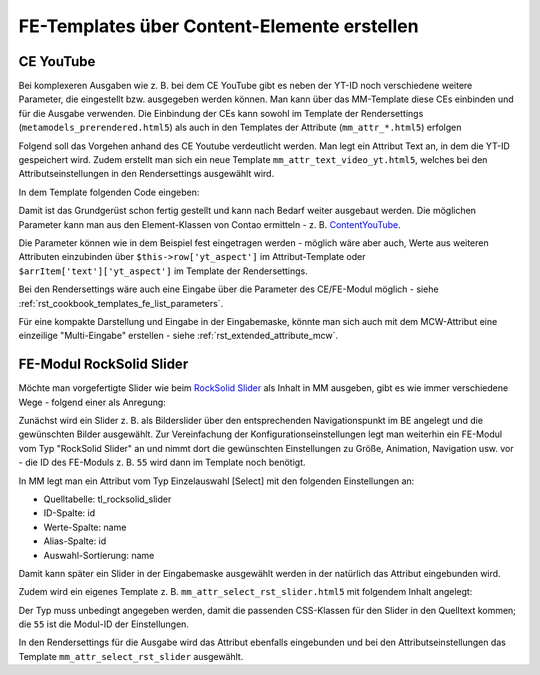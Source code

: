 .. _rst_cookbook_templates_fe_template_ce_elements:

FE-Templates über Content-Elemente erstellen
============================================

CE YouTube
----------

Bei komplexeren Ausgaben wie z. B. bei dem CE YouTube gibt es neben der YT-ID noch verschiedene weitere
Parameter, die eingestellt bzw. ausgegeben werden können. Man kann über das MM-Template diese CEs einbinden
und für die Ausgabe verwenden. Die Einbindung der CEs kann sowohl im Template der Rendersettings
(``metamodels_prerendered.html5``) als auch in den Templates der Attribute (``mm_attr_*.html5``) erfolgen

Folgend soll das Vorgehen anhand des CE Youtube verdeutlicht werden. Man legt ein Attribut Text an, in dem
die YT-ID gespeichert wird. Zudem erstellt man sich ein neue Template ``mm_attr_text_video_yt.html5``, welches
bei den Attributseinstellungen in den Rendersettings ausgewählt wird.

In dem Template folgenden Code eingeben:

.. code-block:: php
   :linenos:

   <?php
   $contentData['type']           = 'youtube';
   $contentData['youtube']        = $this->raw . '?rel=0';
   $contentData['youtubeOptions'] = serialize(['youtube_nocookie']);
   $contentData['playerSize']     = serialize(['560', '315']);
   $contentData['playerAspect']   = '16:9';

   $model = new ContentModel();
   $model->setRow($contentData);

   $content = new ContentYouTube($model);

   echo $content->generate();


Damit ist das Grundgerüst schon fertig gestellt und kann nach Bedarf weiter ausgebaut werden. Die möglichen
Parameter kann man aus den Element-Klassen von Contao ermitteln -
z. B. `ContentYouTube <https://github.com/contao/contao/blob/6cfb659affeb526539d776b430bcafa4b0324849/core-bundle/src/Resources/contao/elements/ContentYouTube.php>`_.

Die Parameter können wie in dem Beispiel fest eingetragen werden - möglich wäre aber auch, Werte aus weiteren Attributen
einzubinden über ``$this->row['yt_aspect']`` im Attribut-Template oder ``$arrItem['text']['yt_aspect']`` im Template der
Rendersettings.

Bei den Rendersettings wäre auch eine Eingabe über die Parameter des CE/FE-Modul möglich -
siehe :ref:`rst_cookbook_templates_fe_list_parameters`.

Für eine kompakte Darstellung und Eingabe in der Eingabemaske, könnte man sich auch mit dem MCW-Attribut eine
einzeilige "Multi-Eingabe" erstellen - siehe :ref:`rst_extended_attribute_mcw`.


FE-Modul RockSolid Slider
-------------------------

Möchte man vorgefertigte Slider wie beim `RockSolid Slider <https://rocksolidthemes.com/de/contao/plugins/responsive-slider>`_
als Inhalt in MM ausgeben, gibt es wie immer verschiedene Wege - folgend einer als Anregung:

Zunächst wird ein Slider z. B. als Bilderslider über den entsprechenden Navigationspunkt im BE angelegt und die
gewünschten Bilder ausgewählt. Zur Vereinfachung der Konfigurationseinstellungen legt man weiterhin ein FE-Modul
vom Typ "RockSolid Slider" an und nimmt dort die gewünschten Einstellungen zu Größe, Animation, Navigation usw. vor
- die ID des FE-Moduls z. B. ``55`` wird dann im Template noch benötigt.

In MM legt man ein Attribut vom Typ Einzelauswahl [Select] mit den folgenden Einstellungen an:

* Quelltabelle: tl_rocksolid_slider
* ID-Spalte: id
* Werte-Spalte: name
* Alias-Spalte: id
* Auswahl-Sortierung: name

Damit kann später ein Slider in der Eingabemaske ausgewählt werden in der natürlich das Attribut eingebunden wird.

Zudem wird ein eigenes Template z. B. ``mm_attr_select_rst_slider.html5`` mit folgendem Inhalt angelegt:

.. code-block:: php
   :linenos:

   <?php
   $moduleData['type']                      = 'rocksolid_slider';
   $moduleData['rsts_id']                   = $this->raw['id'];
   $moduleData['rsts_import_settings']      = 1;
   $moduleData['rsts_import_settings_from'] = 55;

   $model = new ModuleModel();
   $model->setRow($moduleData);

   $module = new MadeYourDay\RockSolidSlider\Module\Slider($model);

   echo $module->generate();

Der Typ muss unbedingt angegeben werden, damit die passenden CSS-Klassen für den Slider in den Quelltext kommen; die
``55`` ist die Modul-ID der Einstellungen.

In den Rendersettings für die Ausgabe wird das Attribut ebenfalls eingebunden und bei den Attributseinstellungen das
Template ``mm_attr_select_rst_slider`` ausgewählt.
